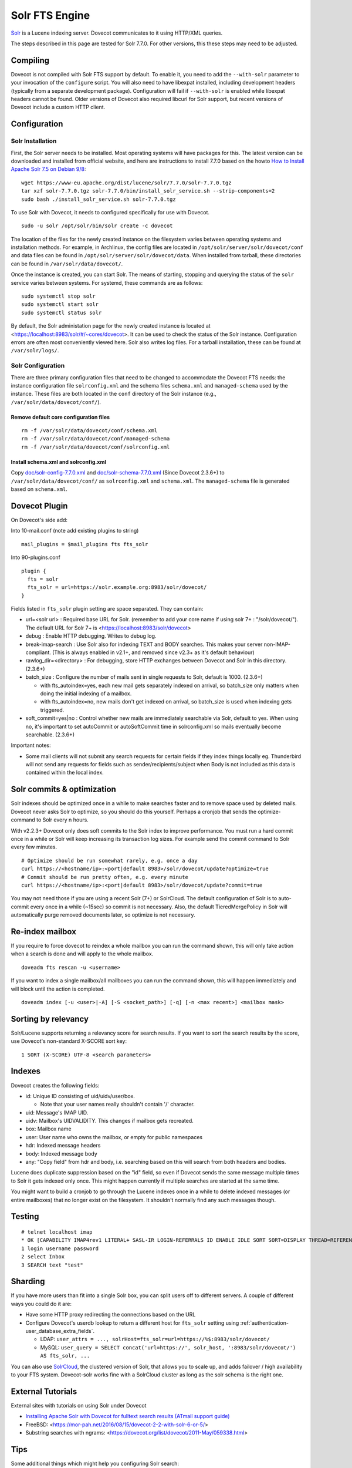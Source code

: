 .. _fts_backend_solr:

Solr FTS Engine
===============

`Solr <https://lucene.apache.org/solr/>`_ is a Lucene indexing server.
Dovecot communicates to it using HTTP/XML queries.

The steps described in this page are tested for Solr 7.7.0. For
other versions, this these steps may need to be adjusted.

Compiling
---------

Dovecot is not compiled with Solr FTS support by default. To enable it,
you need to add the ``--with-solr`` parameter to your invocation of the
``configure`` script. You will also need to have libexpat installed,
including development headers (typically from a separate development
package). Configuration will fail if ``--with-solr`` is enabled while
libexpat headers cannot be found. Older versions of Dovecot also
required libcurl for Solr support, but recent versions of Dovecot
include a custom HTTP client.

Configuration
-------------

Solr Installation
~~~~~~~~~~~~~~~~~

First, the Solr server needs to be installed. Most operating systems
will have packages for this. The latest version can be downloaded and
installed from official website, and here are instructions to install
7.7.0 based on the howto `How to Install Apache Solr 7.5 on Debian
9/8 <https://tecadmin.net/install-apache-solr-on-debian/>`_:

::

   wget https://www-eu.apache.org/dist/lucene/solr/7.7.0/solr-7.7.0.tgz
   tar xzf solr-7.7.0.tgz solr-7.7.0/bin/install_solr_service.sh --strip-components=2
   sudo bash ./install_solr_service.sh solr-7.7.0.tgz

To use Solr with Dovecot, it needs to configured specifically for use
with Dovecot.

::

   sudo -u solr /opt/solr/bin/solr create -c dovecot 

The location of the files for the newly created instance on the
filesystem varies between operating systems and installation methods.
For example, in Archlinux, the config files are located in
``/opt/solr/server/solr/dovecot/conf`` and data files can be found in
``/opt/solr/server/solr/dovecot/data``. When installed from tarball,
these directories can be found in ``/var/solr/data/dovecot/``.

Once the instance is created, you can start Solr. The means of starting,
stopping and querying the status of the ``solr`` service varies between
systems. For systemd, these commands are as follows:

::

   sudo systemctl stop solr
   sudo systemctl start solr
   sudo systemctl status solr

By default, the Solr administation page for the newly created instance
is located at <https://localhost:8983/solr/#/~cores/dovecot>. It
can be used to check the status of the Solr instance. Configuration
errors are often most conveniently viewed here. Solr also writes log
files. For a tarball installation, these can be found at
``/var/solr/logs/``.

Solr Configuration
~~~~~~~~~~~~~~~~~~

There are three primary configuration files that need to be changed to
accommodate the Dovecot FTS needs: the instance configuration file
``solrconfig.xml`` and the schema files ``schema.xml`` and
``managed-schema`` used by the instance. These files are both located in
the ``conf`` directory of the Solr instance (e.g.,
``/var/solr/data/dovecot/conf/``).

Remove default core configuration files
^^^^^^^^^^^^^^^^^^^^^^^^^^^^^^^^^^^^^^^

::

   rm -f /var/solr/data/dovecot/conf/schema.xml
   rm -f /var/solr/data/dovecot/conf/managed-schema
   rm -f /var/solr/data/dovecot/conf/solrconfig.xml

Install schema.xml and solrconfig.xml
^^^^^^^^^^^^^^^^^^^^^^^^^^^^^^^^^^^^^

Copy
`doc/solr-config-7.7.0.xml <https://raw.githubusercontent.com/dovecot/core/master/doc/solr-config-7.7.0.xml>`_
and
`doc/solr-schema-7.7.0.xml <https://raw.githubusercontent.com/dovecot/core/master/doc/solr-schema-7.7.0.xml>`_
(Since Dovecot 2.3.6+) to ``/var/solr/data/dovecot/conf/`` as
``solrconfig.xml`` and ``schema.xml``. The ``managed-schema`` file is
generated based on ``schema.xml``.

Dovecot Plugin
--------------

On Dovecot's side add:

Into 10-mail.conf (note add existing plugins to string)

::

   mail_plugins = $mail_plugins fts fts_solr

Into 90-plugins.conf

::

   plugin {
     fts = solr
     fts_solr = url=https://solr.example.org:8983/solr/dovecot/
   }

Fields listed in ``fts_solr`` plugin setting are space separated. They
can contain:

-  url=<solr url> : Required base URL for Solr. (remember to add your
   core name if using solr 7+ : "/solr/dovecot/"). The default URL for
   Solr 7+ is <https://localhost:8983/solr/dovecot>

-  debug : Enable HTTP debugging. Writes to debug log.

-  break-imap-search : Use Solr also for indexing TEXT and BODY
   searches. This makes your server non-IMAP-compliant. (This is always
   enabled in v2.1+, and removed since v2.3+ as it's default behaviour)

-  rawlog_dir=<directory> : For debugging, store HTTP exchanges between
   Dovecot and Solr in this directory. (2.3.6+)

-  batch_size : Configure the number of mails sent in single requests to
   Solr, default is 1000. (2.3.6+)

   -  with fts_autoindex=yes, each new mail gets separately indexed on
      arrival, so batch_size only matters when doing the initial
      indexing of a mailbox.

   -  with fts_autoindex=no, new mails don't get indexed on arrival, so
      batch_size is used when indexing gets triggered.

-  soft_commit=yes|no : Control whether new mails are immediately
   searchable via Solr, default to yes. When using no, it's important to
   set autoCommit or autoSoftCommit time in solrconfig.xml so mails
   eventually become searchable. (2.3.6+)

Important notes:

-  Some mail clients will not submit any search requests for certain
   fields if they index things locally eg. Thunderbird will not send any
   requests for fields such as sender/recipients/subject when Body is
   not included as this data is contained within the local index.

Solr commits & optimization
---------------------------

Solr indexes should be optimized once in a while to make searches faster
and to remove space used by deleted mails. Dovecot never asks Solr to
optimize, so you should do this yourself. Perhaps a cronjob that sends
the optimize-command to Solr every n hours.

With v2.2.3+ Dovecot only does soft commits to the Solr index to improve
performance. You must run a hard commit once in a while or Solr will
keep increasing its transaction log sizes. For example send the commit
command to Solr every few minutes.

::

   # Optimize should be run somewhat rarely, e.g. once a day
   curl https://<hostname/ip>:<port|default 8983>/solr/dovecot/update?optimize=true
   # Commit should be run pretty often, e.g. every minute
   curl https://<hostname/ip>:<port|default 8983>/solr/dovecot/update?commit=true

You may not need those if you are using a recent Solr (7+) or SolrCloud.
The default configuration of Solr is to auto-commit every once in a
while (~15sec) so commit is not necessary. Also, the default
TieredMergePolicy in Solr will automatically purge removed documents later, 
so optimize is not necessary.

Re-index mailbox
----------------

If you require to force dovecot to reindex a whole mailbox you can run
the command shown, this will only take action when a search is done and
will apply to the whole mailbox.

::

   doveadm fts rescan -u <username>

If you want to index a single mailbox/all mailboxes you can run the
command shown, this will happen immediately and will block until the
action is completed.

::

   doveadm index [-u <user>|-A] [-S <socket_path>] [-q] [-n <max recent>] <mailbox mask>

Sorting by relevancy
--------------------

Solr/Lucene supports returning a relevancy score for search results. If
you want to sort the search results by the score, use Dovecot's
non-standard X-SCORE sort key:

::

   1 SORT (X-SCORE) UTF-8 <search parameters>

Indexes
-------

Dovecot creates the following fields:

-  id: Unique ID consisting of uid/uidv/user/box.

   -  Note that your user names really shouldn't contain '/' character.

-  uid: Message's IMAP UID.

-  uidv: Mailbox's UIDVALIDITY. This changes if mailbox gets recreated.

-  box: Mailbox name

-  user: User name who owns the mailbox, or empty for public namespaces

-  hdr: Indexed message headers

-  body: Indexed message body

-  any: "Copy field" from hdr and body, i.e. searching based on this
   will search from both headers and bodies.

Lucene does duplicate suppression based on the "id" field, so even if
Dovecot sends the same message multiple times to Solr it gets indexed
only once. This might happen currently if multiple searches are started
at the same time.

You might want to build a cronjob to go through the Lucene indexes once
in a while to delete indexed messages (or entire mailboxes) that no
longer exist on the filesystem. It shouldn't normally find any such
messages though.

Testing
-------

::

   # telnet localhost imap
   * OK [CAPABILITY IMAP4rev1 LITERAL+ SASL-IR LOGIN-REFERRALS ID ENABLE IDLE SORT SORT=DISPLAY THREAD=REFERENCES THREAD=REFS MULTIAPPEND UNSELECT CHILDREN NAMESPACE UIDPLUS LIST-EXTENDED I18NLEVEL=1 ESEARCH ESORT SEARCHRES WITHIN CONTEXT=SEARCH LIST-STATUS STARTTLS AUTH=PLAIN AUTH=LOGIN] I am ready.
   1 login username password
   2 select Inbox
   3 SEARCH text "test"

Sharding
--------

If you have more users than fit into a single Solr box, you can split
users off to different servers. A couple of different ways you could do
it are:

-  Have some HTTP proxy redirecting the connections based on the URL

-  Configure Dovecot's userdb lookup to return a different host for
   ``fts_solr`` setting using :ref:`authentication-user_database_extra_fields`.

   -  LDAP:
      ``user_attrs = ..., solrHost=fts_solr=url=https://%$:8983/solr/dovecot/``

   -  MySQL:
      ``user_query = SELECT concat('url=https://', solr_host, ':8983/solr/dovecot/') AS fts_solr, ...``

You can also use
`SolrCloud <https://lucene.apache.org/solr/guide/7_6/solrcloud.html>`_,
the clustered version of Solr, that allows you to scale up, and adds
failover / high availability to your FTS system. Dovecot-solr works fine
with a SolrCloud cluster as long as the solr schema is the right one.

External Tutorials
------------------

External sites with tutorials on using Solr under Dovecot

-  `Installing Apache Solr with Dovecot for fulltext search results
   (ATmail support
   guide) <https://help.atmail.com/hc/en-us/articles/201566404-Installing-Apache-Solr-with-Dovecot-for-fulltext-search-results>`_

-  FreeBSD: <https://mor-pah.net/2016/08/15/dovecot-2-2-with-solr-6-or-5/>

-  Substring searches with ngrams:
   <https://dovecot.org/list/dovecot/2011-May/059338.html>

Tips
----

Some additional things which might help you configuring Solr search:

-  If you are using Tomcat: Set ``maxHttpHeaderSize="65536"`` (connector
   definition for port 8080 in ``/etc/tomcat7/server.xml``) to accept
   long search query strings (iPhones tend to send multi-kilobyte-sized
   queries)

-  Set ``df`` to ``hdr`` in ``/etc/solr/conf/solrconfig.xml``
   (``/select`` request handler) to avoid strange
   ``undefined field text`` errors.

-  Please keep in mind that you will have to change the Solr URL to
   include the core name (ie: ``dovecot``:
   ``https://localhost:8939/solr/dovecot``).
